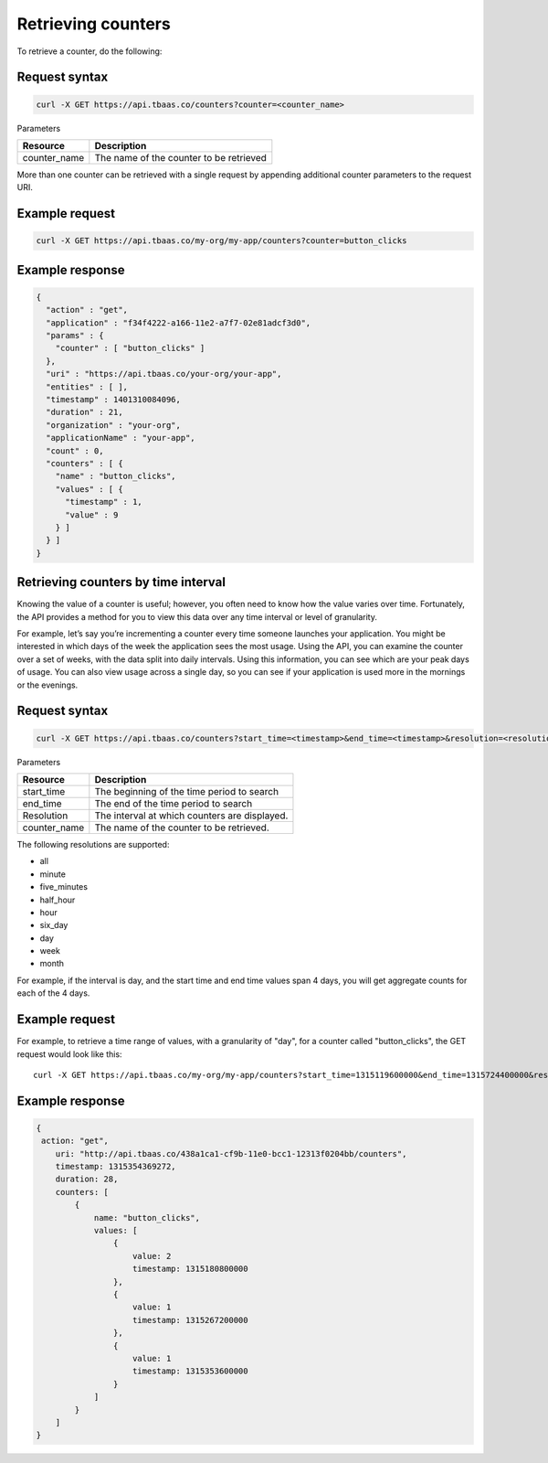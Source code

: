 Retrieving counters
-------------------
To retrieve a counter, do the following:

Request syntax
~~~~~~~~~~~~~~

.. code::

    curl -X GET https://api.tbaas.co/counters?counter=<counter_name>

Parameters

========================== =========================================
Resource                   Description
========================== =========================================
counter_name               The name of the counter to be retrieved
========================== =========================================

More than one counter can be retrieved with a single request by appending additional counter parameters to the request URI.

Example request
~~~~~~~~~~~~~~~

.. code::

    curl -X GET https://api.tbaas.co/my-org/my-app/counters?counter=button_clicks
    
Example response
~~~~~~~~~~~~~~~~

.. code::

    {
      "action" : "get",
      "application" : "f34f4222-a166-11e2-a7f7-02e81adcf3d0",
      "params" : {
        "counter" : [ "button_clicks" ]
      },
      "uri" : "https://api.tbaas.co/your-org/your-app",
      "entities" : [ ],
      "timestamp" : 1401310084096,
      "duration" : 21,
      "organization" : "your-org",
      "applicationName" : "your-app",
      "count" : 0,
      "counters" : [ {
        "name" : "button_clicks",
        "values" : [ {
          "timestamp" : 1,
          "value" : 9
        } ]
      } ]
    }
		
Retrieving counters by time interval
~~~~~~~~~~~~~~~~~~~~~~~~~~~~~~~~~~~~
Knowing the value of a counter is useful; however, you often need to know how the value varies over time. Fortunately, the API provides a method for you to view this data over any time interval or level of granularity.

For example, let’s say you’re incrementing a counter every time someone launches your application. You might be interested in which days of the week the application sees the most usage. Using the API, you can examine the counter over a set of weeks, with the data split into daily intervals. Using this information, you can see which are your peak days of usage. You can also view usage across a single day, so you can see if your application is used more in the mornings or the evenings.

Request syntax
~~~~~~~~~~~~~~

.. code::

    curl -X GET https://api.tbaas.co/counters?start_time=<timestamp>&end_time=<timestamp>&resolution=<resolution>&counter=<counter_name>
    
Parameters

========================== =========================================
Resource                   Description
========================== =========================================
start_time                 The beginning of the time period to search
end_time                   The end of the time period to search
Resolution                 The interval at which counters are displayed.
counter_name               The name of the counter to be retrieved.
========================== =========================================

The following resolutions are supported:

* all
* minute
* five_minutes
* half_hour
* hour
* six_day
* day
* week
* month

For example, if the interval is day, and the start time and end time values span 4 days, you will get aggregate counts for each of the 4 days.

Example request
~~~~~~~~~~~~~~~
For example, to retrieve a time range of values, with a granularity of "day", for a counter called "button_clicks", the GET request would look like this::

    curl -X GET https://api.tbaas.co/my-org/my-app/counters?start_time=1315119600000&end_time=1315724400000&resolution=day&counter=button_clicks
    
Example response
~~~~~~~~~~~~~~~~

.. code::

    {
     action: "get",
        uri: "http://api.tbaas.co/438a1ca1-cf9b-11e0-bcc1-12313f0204bb/counters",
        timestamp: 1315354369272,
        duration: 28,
        counters: [
            {
                name: "button_clicks",
                values: [
                    {
                        value: 2
                        timestamp: 1315180800000
                    },
                    {
                        value: 1
                        timestamp: 1315267200000
                    },
                    {
                        value: 1
                        timestamp: 1315353600000
                    }
                ]
            }
        ]
    }

